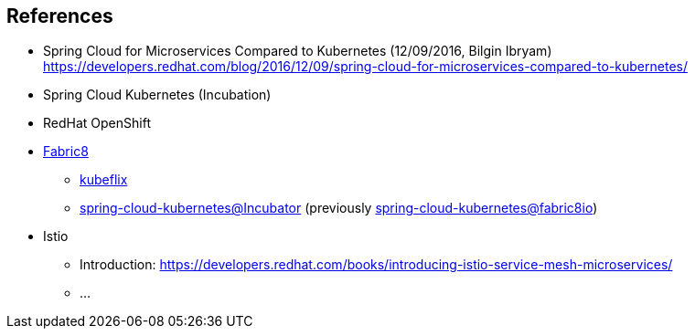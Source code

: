 == References ==

* Spring Cloud for Microservices Compared to Kubernetes (12/09/2016, Bilgin Ibryam)
https://developers.redhat.com/blog/2016/12/09/spring-cloud-for-microservices-compared-to-kubernetes/

* Spring Cloud Kubernetes (Incubation)

* RedHat OpenShift

* https://spring.fabric8.io[Fabric8]
** https://github.com/fabric8io/kubeflix[kubeflix]
** https://github.com/spring-cloud-incubator/spring-cloud-kubernetes[spring-cloud-kubernetes@Incubator] (previously https://github.com/fabric8io/spring-cloud-kubernetes[spring-cloud-kubernetes@fabric8io])

* Istio +
** Introduction: https://developers.redhat.com/books/introducing-istio-service-mesh-microservices/
** ...